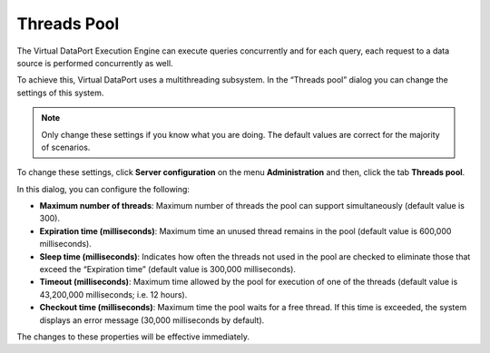 ============
Threads Pool
============

The Virtual DataPort Execution Engine can execute queries concurrently
and for each query, each request to a data source is performed
concurrently as well.

To achieve this, Virtual DataPort uses a multithreading subsystem. In
the “Threads pool” dialog you can change the settings of this system.

.. note:: Only change these settings if you know what you are doing. The
   default values are correct for the majority of scenarios.

To change these settings, click **Server configuration** on the menu
**Administration** and then, click the tab **Threads pool**.

In this dialog, you can configure the following:

-  **Maximum number of threads**: Maximum number of threads the pool can
   support simultaneously (default value is 300).
-  **Expiration time (milliseconds)**: Maximum time an unused thread
   remains in the pool (default value is 600,000 milliseconds).
-  **Sleep time (milliseconds)**: Indicates how often the threads not
   used in the pool are checked to eliminate those that exceed the
   “Expiration time” (default value is 300,000 milliseconds).
-  **Timeout (milliseconds)**: Maximum time allowed by the pool for
   execution of one of the threads (default value is 43,200,000
   milliseconds; i.e. 12 hours).
-  **Checkout time (milliseconds)**: Maximum time the pool waits for a
   free thread. If this time is exceeded, the system displays an error
   message (30,000 milliseconds by default).

The changes to these properties will be effective immediately.
